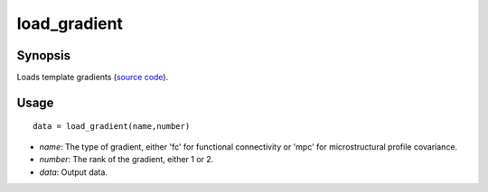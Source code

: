.. _load_gradient_matlab:

=======================
load_gradient
=======================

------------------
Synopsis
------------------

Loads template gradients (`source code <https://github.com/MICA-MNI/BrainSpace/blob/master/matlab/example_data_loaders/load_gradient.m>`_). 

------------------
Usage
------------------

::

    data = load_gradient(name,number)

- *name*: The type of gradient, either 'fc' for functional connectivity or 'mpc' for microstructural profile covariance. 
- *number*: The rank of the gradient, either 1 or 2. 
- *data*: Output data. 

